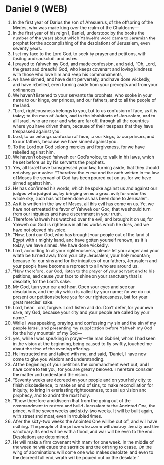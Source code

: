 * Daniel 9 (WEB)
:PROPERTIES:
:ID: WEB/27-DAN09
:END:

1. In the first year of Darius the son of Ahasuerus, of the offspring of the Medes, who was made king over the realm of the Chaldeans—
2. in the first year of his reign I, Daniel, understood by the books the number of the years about which Yahweh’s word came to Jeremiah the prophet for the accomplishing of the desolations of Jerusalem, even seventy years.
3. I set my face to the Lord God, to seek by prayer and petitions, with fasting and sackcloth and ashes.
4. I prayed to Yahweh my God, and made confession, and said, “Oh, Lord, the great and dreadful God, who keeps covenant and loving kindness with those who love him and keep his commandments,
5. we have sinned, and have dealt perversely, and have done wickedly, and have rebelled, even turning aside from your precepts and from your ordinances.
6. We haven’t listened to your servants the prophets, who spoke in your name to our kings, our princes, and our fathers, and to all the people of the land.
7. “Lord, righteousness belongs to you, but to us confusion of face, as it is today; to the men of Judah, and to the inhabitants of Jerusalem, and to all Israel, who are near and who are far off, through all the countries where you have driven them, because of their trespass that they have trespassed against you.
8. Lord, to us belongs confusion of face, to our kings, to our princes, and to our fathers, because we have sinned against you.
9. To the Lord our God belong mercies and forgiveness, for we have rebelled against him.
10. We haven’t obeyed Yahweh our God’s voice, to walk in his laws, which he set before us by his servants the prophets.
11. Yes, all Israel have transgressed your law, turning aside, that they should not obey your voice. “Therefore the curse and the oath written in the law of Moses the servant of God has been poured out on us, for we have sinned against him.
12. He has confirmed his words, which he spoke against us and against our judges who judged us, by bringing on us a great evil; for under the whole sky, such has not been done as has been done to Jerusalem.
13. As it is written in the law of Moses, all this evil has come on us. Yet we have not entreated the favor of Yahweh our God, that we should turn from our iniquities and have discernment in your truth.
14. Therefore Yahweh has watched over the evil, and brought it on us; for Yahweh our God is righteous in all his works which he does, and we have not obeyed his voice.
15. “Now, Lord our God, who has brought your people out of the land of Egypt with a mighty hand, and have gotten yourself renown, as it is today, we have sinned. We have done wickedly.
16. Lord, according to all your righteousness, please let your anger and your wrath be turned away from your city Jerusalem, your holy mountain; because for our sins and for the iniquities of our fathers, Jerusalem and your people have become a reproach to all who are around us.
17. “Now therefore, our God, listen to the prayer of your servant and to his petitions, and cause your face to shine on your sanctuary that is desolate, for the Lord’s sake.
18. My God, turn your ear and hear. Open your eyes and see our desolations, and the city which is called by your name; for we do not present our petitions before you for our righteousness, but for your great mercies’ sake.
19. Lord, hear. Lord, forgive. Lord, listen and do. Don’t defer, for your own sake, my God, because your city and your people are called by your name.”
20. While I was speaking, praying, and confessing my sin and the sin of my people Israel, and presenting my supplication before Yahweh my God for the holy mountain of my God—
21. yes, while I was speaking in prayer—the man Gabriel, whom I had seen in the vision at the beginning, being caused to fly swiftly, touched me about the time of the evening offering.
22. He instructed me and talked with me, and said, “Daniel, I have now come to give you wisdom and understanding.
23. At the beginning of your petitions the commandment went out, and I have come to tell you, for you are greatly beloved. Therefore consider the matter and understand the vision.
24. “Seventy weeks are decreed on your people and on your holy city, to finish disobedience, to make an end of sins, to make reconciliation for iniquity, to bring in everlasting righteousness, to seal up vision and prophecy, and to anoint the most holy.
25. “Know therefore and discern that from the going out of the commandment to restore and build Jerusalem to the Anointed One, the prince, will be seven weeks and sixty-two weeks. It will be built again, with street and moat, even in troubled times.
26. After the sixty-two weeks the Anointed One will be cut off, and will have nothing. The people of the prince who come will destroy the city and the sanctuary. Its end will be with a flood, and war will be even to the end. Desolations are determined.
27. He will make a firm covenant with many for one week. In the middle of the week he will cause the sacrifice and the offering to cease. On the wing of abominations will come one who makes desolate; and even to the decreed full end, wrath will be poured out on the desolate.”
